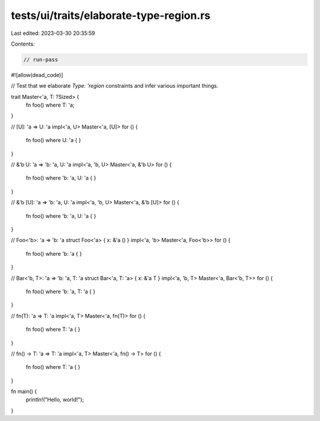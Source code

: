 tests/ui/traits/elaborate-type-region.rs
========================================

Last edited: 2023-03-30 20:35:59

Contents:

.. code-block:: rs

    // run-pass
#![allow(dead_code)]

// Test that we elaborate `Type: 'region` constraints and infer various important things.

trait Master<'a, T: ?Sized> {
    fn foo() where T: 'a;
}

// [U]: 'a => U: 'a
impl<'a, U> Master<'a, [U]> for () {
    fn foo() where U: 'a { }
}

// &'b U: 'a => 'b: 'a, U: 'a
impl<'a, 'b, U> Master<'a, &'b U> for () {
    fn foo() where 'b: 'a, U: 'a { }
}

// &'b [U]: 'a => 'b: 'a, U: 'a
impl<'a, 'b, U> Master<'a, &'b [U]> for () {
    fn foo() where 'b: 'a, U: 'a { }
}

// Foo<'b>: 'a => 'b: 'a
struct Foo<'a> { x: &'a () }
impl<'a, 'b> Master<'a, Foo<'b>> for () {
    fn foo() where 'b: 'a { }
}

// Bar<'b, T>: 'a => 'b: 'a, T: 'a
struct Bar<'a, T: 'a> { x: &'a T }
impl<'a, 'b, T> Master<'a, Bar<'b, T>> for () {
    fn foo() where 'b: 'a, T: 'a { }
}

// fn(T): 'a => T: 'a
impl<'a, T> Master<'a, fn(T)> for () {
    fn foo() where T: 'a { }
}

// fn() -> T: 'a => T: 'a
impl<'a, T> Master<'a, fn() -> T> for () {
    fn foo() where T: 'a { }
}

fn main() {
    println!("Hello, world!");
}


